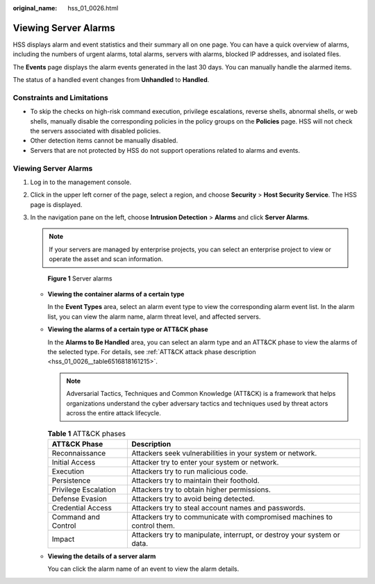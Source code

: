 :original_name: hss_01_0026.html

.. _hss_01_0026:

Viewing Server Alarms
=====================

HSS displays alarm and event statistics and their summary all on one page. You can have a quick overview of alarms, including the numbers of urgent alarms, total alarms, servers with alarms, blocked IP addresses, and isolated files.

The **Events** page displays the alarm events generated in the last 30 days. You can manually handle the alarmed items.

The status of a handled event changes from **Unhandled** to **Handled**.

Constraints and Limitations
---------------------------

-  To skip the checks on high-risk command execution, privilege escalations, reverse shells, abnormal shells, or web shells, manually disable the corresponding policies in the policy groups on the **Policies** page. HSS will not check the servers associated with disabled policies.
-  Other detection items cannot be manually disabled.
-  Servers that are not protected by HSS do not support operations related to alarms and events.


Viewing Server Alarms
---------------------

#. Log in to the management console.

#. Click |image1| in the upper left corner of the page, select a region, and choose **Security** > **Host Security Service**. The HSS page is displayed.

#. In the navigation pane on the left, choose **Intrusion Detection** > **Alarms** and click **Server Alarms**.

   .. note::

      If your servers are managed by enterprise projects, you can select an enterprise project to view or operate the asset and scan information.


   .. figure:: /_static/images/en-us_image_0000001621827002.png
      :alt: **Figure 1** Server alarms

      **Figure 1** Server alarms

   -  **Viewing the container alarms of a certain type**

      In the **Event Types** area, select an alarm event type to view the corresponding alarm event list. In the alarm list, you can view the alarm name, alarm threat level, and affected servers.

   -  **Viewing the alarms of a certain type or ATT&CK phase**

      In the **Alarms to Be Handled** area, you can select an alarm type and an ATT&CK phase to view the alarms of the selected type. For details, see :ref:`ATT&CK attack phase description <hss_01_0026__table6516818161215>`.

      .. note::

         Adversarial Tactics, Techniques and Common Knowledge (ATT&CK) is a framework that helps organizations understand the cyber adversary tactics and techniques used by threat actors across the entire attack lifecycle.

      .. _hss_01_0026__table6516818161215:

      .. table:: **Table 1** ATT&CK phases

         +----------------------+-------------------------------------------------------------------------+
         | ATT&CK Phase         | Description                                                             |
         +======================+=========================================================================+
         | Reconnaissance       | Attackers seek vulnerabilities in your system or network.               |
         +----------------------+-------------------------------------------------------------------------+
         | Initial Access       | Attacker try to enter your system or network.                           |
         +----------------------+-------------------------------------------------------------------------+
         | Execution            | Attackers try to run malicious code.                                    |
         +----------------------+-------------------------------------------------------------------------+
         | Persistence          | Attackers try to maintain their foothold.                               |
         +----------------------+-------------------------------------------------------------------------+
         | Privilege Escalation | Attackers try to obtain higher permissions.                             |
         +----------------------+-------------------------------------------------------------------------+
         | Defense Evasion      | Attackers try to avoid being detected.                                  |
         +----------------------+-------------------------------------------------------------------------+
         | Credential Access    | Attackers try to steal account names and passwords.                     |
         +----------------------+-------------------------------------------------------------------------+
         | Command and Control  | Attackers try to communicate with compromised machines to control them. |
         +----------------------+-------------------------------------------------------------------------+
         | Impact               | Attackers try to manipulate, interrupt, or destroy your system or data. |
         +----------------------+-------------------------------------------------------------------------+

   -  **Viewing the details of a server alarm**

      You can click the alarm name of an event to view the alarm details.

.. |image1| image:: /_static/images/en-us_image_0000001517477398.png
